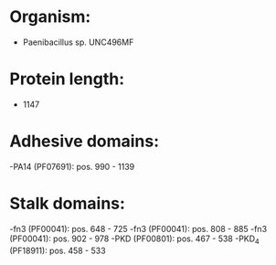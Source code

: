 * Organism:
- Paenibacillus sp. UNC496MF
* Protein length:
- 1147
* Adhesive domains:
-PA14 (PF07691): pos. 990 - 1139
* Stalk domains:
-fn3 (PF00041): pos. 648 - 725
-fn3 (PF00041): pos. 808 - 885
-fn3 (PF00041): pos. 902 - 978
-PKD (PF00801): pos. 467 - 538
-PKD_4 (PF18911): pos. 458 - 533

